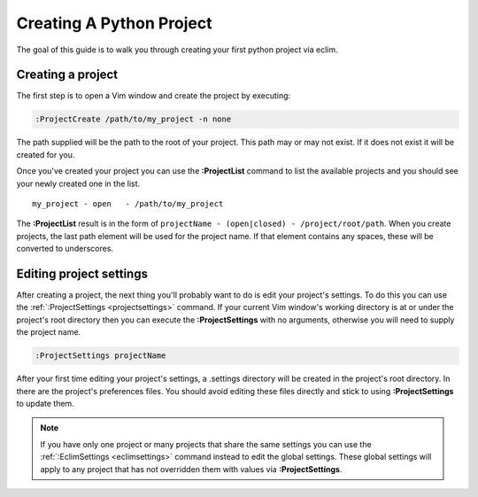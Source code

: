 .. Copyright (C) 2005 - 2008  Eric Van Dewoestine

   This program is free software: you can redistribute it and/or modify
   it under the terms of the GNU General Public License as published by
   the Free Software Foundation, either version 3 of the License, or
   (at your option) any later version.

   This program is distributed in the hope that it will be useful,
   but WITHOUT ANY WARRANTY; without even the implied warranty of
   MERCHANTABILITY or FITNESS FOR A PARTICULAR PURPOSE.  See the
   GNU General Public License for more details.

   You should have received a copy of the GNU General Public License
   along with this program.  If not, see <http://www.gnu.org/licenses/>.

.. _guides/python/project:

Creating A Python Project
=========================

The goal of this guide is to walk you through creating your first python project
via eclim.


Creating a project
------------------

The first step is to open a Vim window and create the project by executing\:

.. code-block:: vim

  :ProjectCreate /path/to/my_project -n none

The path supplied will be the path to the root of your project.  This path may
or may not exist.  If it does not exist it will be created for you.

Once you've created your project you can use the
**:ProjectList** command to list the available projects and
you should see your newly created one in the list.

::

  my_project - open   - /path/to/my_project

The **:ProjectList** result is in the form of
``projectName - (open|closed) - /project/root/path``.  When you create projects,
the last path element will be used for the project name.  If that element
contains any spaces, these will be converted to underscores.


Editing project settings
------------------------

After creating a project, the next thing you'll probably want to do is edit your
project's settings.  To do this you can use the
:ref:`:ProjectSettings <projectsettings>` command.  If your current Vim
window's working directory is at or under the project's root directory then you
can execute the **:ProjectSettings** with no arguments, otherwise you will need
to supply the project name.

.. code-block:: vim

  :ProjectSettings projectName

After your first time editing your project's settings, a .settings directory
will be created in the project's root directory.  In there are the project's
preferences files.  You should avoid editing these files directly and stick to
using **:ProjectSettings** to update them.

.. note::

  If you have only one project or many projects that share the same settings you
  can use the :ref:`:EclimSettings <eclimsettings>` command instead to edit the
  global settings.  These global settings will apply to any project that has
  not overridden them with values via **:ProjectSettings**.
